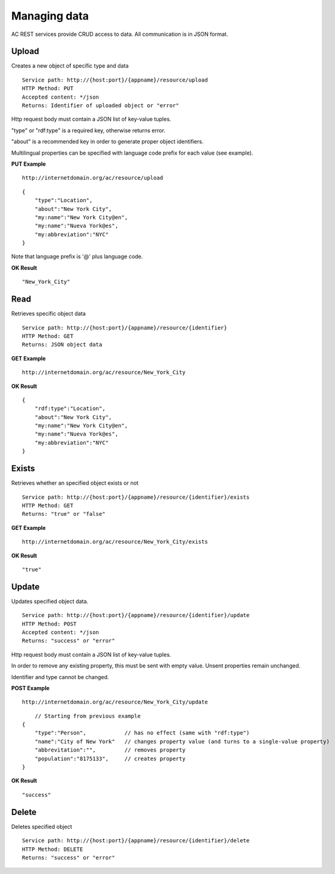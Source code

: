 Managing data
======================================================================================

AC REST services provide CRUD access to data. All communication is in JSON format.


Upload
------------------

Creates a new object of specific type and data

::

    Service path: http://{host:port}/{appname}/resource/upload
    HTTP Method: PUT
    Accepted content: */json
    Returns: Identifier of uploaded object or "error"

Http request body must contain a JSON list of key-value tuples. 

"type" or "rdf:type" is a required key, otherwise returns error. 

"about" is a recommended key in order to generate proper object identifiers.

Multilingual properties can be specified with language code prefix for each value (see example).

**PUT Example**

::

    http://internetdomain.org/ac/resource/upload

::

    {
        "type":"Location",
        "about":"New York City",
        "my:name":"New York City@en",
        "my:name":"Nueva York@es",
        "my:abbreviation":"NYC"
    }
    
Note that language prefix is '@' plus language code.

**OK Result**

::

    "New_York_City"


Read
-------------------

Retrieves specific object data

::

    Service path: http://{host:port}/{appname}/resource/{identifier}
    HTTP Method: GET
    Returns: JSON object data

**GET Example**

::

    http://internetdomain.org/ac/resource/New_York_City

**OK Result**

::

    {
        "rdf:type":"Location",
        "about":"New York City",
        "my:name":"New York City@en",
        "my:name":"Nueva York@es",
        "my:abbreviation":"NYC"
    }


Exists
-------------------

Retrieves whether an specified object exists or not

::

    Service path: http://{host:port}/{appname}/resource/{identifier}/exists
    HTTP Method: GET
    Returns: "true" or "false"

**GET Example**

::

    http://internetdomain.org/ac/resource/New_York_City/exists

**OK Result**

::

    "true"


Update
-----------------------

Updates specified object data. 

::

    Service path: http://{host:port}/{appname}/resource/{identifier}/update
    HTTP Method: POST
    Accepted content: */json
    Returns: "success" or "error"

Http request body must contain a JSON list of key-value tuples. 

In order to remove any existing property, this must be sent with empty value. Unsent properties remain unchanged.

Identifier and type cannot be changed.

**POST Example**

::

    http://internetdomain.org/ac/resource/New_York_City/update

::

	// Starting from previous example
    {
        "type":"Person",            // has no effect (same with "rdf:type")
        "name":"City of New York"   // changes property value (and turns to a single-value property)
        "abbrevitation":"",         // removes property
        "population":"8175133",     // creates property
    }

**OK Result**

::

    "success"


Delete
---------------------

Deletes specified object

::

    Service path: http://{host:port}/{appname}/resource/{identifier}/delete
    HTTP Method: DELETE
    Returns: "success" or "error"




